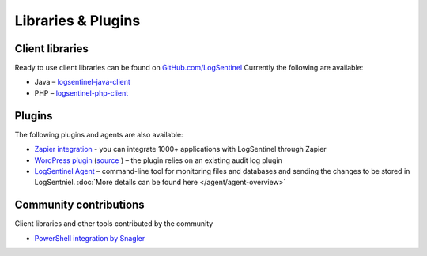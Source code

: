 Libraries & Plugins
===================
Client libraries
****************
Ready to use client libraries can be found on `GitHub.com/LogSentinel <https://github.com/logsentinel>`_ Currently the following are available:

* Java – `logsentinel-java-client <https://github.com/LogSentinel/logsentinel-java-client>`_ 
* PHP – `logsentinel-php-client <https://github.com/LogSentinel/logsentinel-php-client>`_ 

Plugins
****************
The following plugins and agents are also available:


*  `Zapier integration <https://zapier.com/platform/public-invite/2527/b4b8d3a52c483804370544e7c59a6f14/>`_ - you can integrate 1000+ applications with LogSentinel through Zapier
*  `WordPress plugin <https://wordpress.org/plugins/wp-audit-log-logsentinel/>`_ (`source <https://github.com/LogSentinel/wp-audit-log-logsentinel>`_ ) – the plugin relies on an existing audit log plugin
*  `LogSentinel Agent <https://github.com/LogSentinel/logsentinel-agent>`_ – command-line tool for monitoring files and databases and sending the changes to be stored in LogSentniel. :doc:`More details can be found here </agent/agent-overview>`

Community contributions
***********************
Client libraries and other tools contributed by the community

*  `PowerShell integration by Snagler <https://github.com/snagler/logsentinel_functions>`_ 